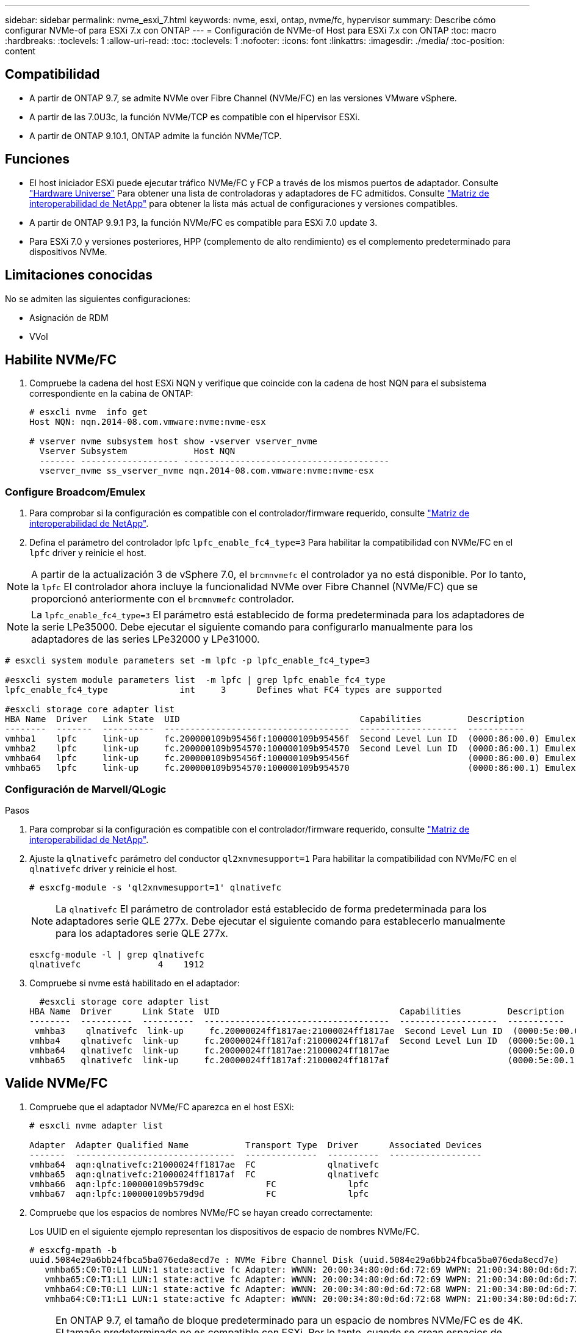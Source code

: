 ---
sidebar: sidebar 
permalink: nvme_esxi_7.html 
keywords: nvme, esxi, ontap, nvme/fc, hypervisor 
summary: Describe cómo configurar NVMe-of para ESXi 7.x con ONTAP 
---
= Configuración de NVMe-of Host para ESXi 7.x con ONTAP
:toc: macro
:hardbreaks:
:toclevels: 1
:allow-uri-read: 
:toc: 
:toclevels: 1
:nofooter: 
:icons: font
:linkattrs: 
:imagesdir: ./media/
:toc-position: content




== Compatibilidad

* A partir de ONTAP 9.7, se admite NVMe over Fibre Channel (NVMe/FC) en las versiones VMware vSphere.
* A partir de las 7.0U3c, la función NVMe/TCP es compatible con el hipervisor ESXi.
* A partir de ONTAP 9.10.1, ONTAP admite la función NVMe/TCP.




== Funciones

* El host iniciador ESXi puede ejecutar tráfico NVMe/FC y FCP a través de los mismos puertos de adaptador. Consulte link:https://hwu.netapp.com/Home/Index["Hardware Universe"^] Para obtener una lista de controladoras y adaptadores de FC admitidos. Consulte link:https://mysupport.netapp.com/matrix/["Matriz de interoperabilidad de NetApp"^] para obtener la lista más actual de configuraciones y versiones compatibles.
* A partir de ONTAP 9.9.1 P3, la función NVMe/FC es compatible para ESXi 7.0 update 3.
* Para ESXi 7.0 y versiones posteriores, HPP (complemento de alto rendimiento) es el complemento predeterminado para dispositivos NVMe.




== Limitaciones conocidas

No se admiten las siguientes configuraciones:

* Asignación de RDM
* VVol




== Habilite NVMe/FC

. Compruebe la cadena del host ESXi NQN y verifique que coincide con la cadena de host NQN para el subsistema correspondiente en la cabina de ONTAP:
+
[listing]
----
# esxcli nvme  info get
Host NQN: nqn.2014-08.com.vmware:nvme:nvme-esx

# vserver nvme subsystem host show -vserver vserver_nvme
  Vserver Subsystem             Host NQN
  ------- ------------------- ----------------------------------------
  vserver_nvme ss_vserver_nvme nqn.2014-08.com.vmware:nvme:nvme-esx
----




=== Configure Broadcom/Emulex

. Para comprobar si la configuración es compatible con el controlador/firmware requerido, consulte link:https://mysupport.netapp.com/matrix/["Matriz de interoperabilidad de NetApp"^].
. Defina el parámetro del controlador lpfc `lpfc_enable_fc4_type=3` Para habilitar la compatibilidad con NVMe/FC en el `lpfc` driver y reinicie el host.



NOTE: A partir de la actualización 3 de vSphere 7.0, el `brcmnvmefc` el controlador ya no está disponible. Por lo tanto, la `lpfc` El controlador ahora incluye la funcionalidad NVMe over Fibre Channel (NVMe/FC) que se proporcionó anteriormente con el `brcmnvmefc` controlador.


NOTE: La `lpfc_enable_fc4_type=3` El parámetro está establecido de forma predeterminada para los adaptadores de la serie LPe35000. Debe ejecutar el siguiente comando para configurarlo manualmente para los adaptadores de las series LPe32000 y LPe31000.

[listing]
----
# esxcli system module parameters set -m lpfc -p lpfc_enable_fc4_type=3

#esxcli system module parameters list  -m lpfc | grep lpfc_enable_fc4_type
lpfc_enable_fc4_type              int     3      Defines what FC4 types are supported

#esxcli storage core adapter list
HBA Name  Driver   Link State  UID                                   Capabilities         Description
--------  -------  ----------  ------------------------------------  -------------------  -----------
vmhba1    lpfc     link-up     fc.200000109b95456f:100000109b95456f  Second Level Lun ID  (0000:86:00.0) Emulex Corporation Emulex LPe36000 Fibre Channel Adapter    FC HBA
vmhba2    lpfc     link-up     fc.200000109b954570:100000109b954570  Second Level Lun ID  (0000:86:00.1) Emulex Corporation Emulex LPe36000 Fibre Channel Adapter    FC HBA
vmhba64   lpfc     link-up     fc.200000109b95456f:100000109b95456f                       (0000:86:00.0) Emulex Corporation Emulex LPe36000 Fibre Channel Adapter   NVMe HBA
vmhba65   lpfc     link-up     fc.200000109b954570:100000109b954570                       (0000:86:00.1) Emulex Corporation Emulex LPe36000 Fibre Channel Adapter   NVMe HBA
----


=== Configuración de Marvell/QLogic

.Pasos
. Para comprobar si la configuración es compatible con el controlador/firmware requerido, consulte link:https://mysupport.netapp.com/matrix/["Matriz de interoperabilidad de NetApp"^].
. Ajuste la `qlnativefc` parámetro del conductor `ql2xnvmesupport=1` Para habilitar la compatibilidad con NVMe/FC en el `qlnativefc` driver y reinicie el host.
+
`# esxcfg-module -s 'ql2xnvmesupport=1' qlnativefc`

+

NOTE: La `qlnativefc` El parámetro de controlador está establecido de forma predeterminada para los adaptadores serie QLE 277x. Debe ejecutar el siguiente comando para establecerlo manualmente para los adaptadores serie QLE 277x.

+
[listing]
----
esxcfg-module -l | grep qlnativefc
qlnativefc               4    1912
----
. Compruebe si nvme está habilitado en el adaptador:
+
[listing]
----
  #esxcli storage core adapter list
HBA Name  Driver      Link State  UID                                   Capabilities         Description
--------  ----------  ----------  ------------------------------------  -------------------  -----------
 vmhba3    qlnativefc  link-up     fc.20000024ff1817ae:21000024ff1817ae  Second Level Lun ID  (0000:5e:00.0) QLogic Corp QLE2742 Dual Port 32Gb Fibre Channel to PCIe Adapter    FC Adapter
vmhba4    qlnativefc  link-up     fc.20000024ff1817af:21000024ff1817af  Second Level Lun ID  (0000:5e:00.1) QLogic Corp QLE2742 Dual Port 32Gb Fibre Channel to PCIe Adapter FC Adapter
vmhba64   qlnativefc  link-up     fc.20000024ff1817ae:21000024ff1817ae                       (0000:5e:00.0) QLogic Corp QLE2742 Dual Port 32Gb Fibre Channel to PCIe Adapter  NVMe FC Adapter
vmhba65   qlnativefc  link-up     fc.20000024ff1817af:21000024ff1817af                       (0000:5e:00.1) QLogic Corp QLE2742 Dual Port 32Gb Fibre Channel to PCIe Adapter  NVMe FC Adapter
----




== Valide NVMe/FC

. Compruebe que el adaptador NVMe/FC aparezca en el host ESXi:
+
[listing]
----
# esxcli nvme adapter list

Adapter  Adapter Qualified Name           Transport Type  Driver      Associated Devices
-------  -------------------------------  --------------  ----------  ------------------
vmhba64  aqn:qlnativefc:21000024ff1817ae  FC              qlnativefc
vmhba65  aqn:qlnativefc:21000024ff1817af  FC              qlnativefc
vmhba66  aqn:lpfc:100000109b579d9c 	      FC              lpfc
vmhba67  aqn:lpfc:100000109b579d9d 	      FC              lpfc

----
. Compruebe que los espacios de nombres NVMe/FC se hayan creado correctamente:
+
Los UUID en el siguiente ejemplo representan los dispositivos de espacio de nombres NVMe/FC.

+
[listing]
----
# esxcfg-mpath -b
uuid.5084e29a6bb24fbca5ba076eda8ecd7e : NVMe Fibre Channel Disk (uuid.5084e29a6bb24fbca5ba076eda8ecd7e)
   vmhba65:C0:T0:L1 LUN:1 state:active fc Adapter: WWNN: 20:00:34:80:0d:6d:72:69 WWPN: 21:00:34:80:0d:6d:72:69  Target: WWNN: 20:17:00:a0:98:df:e3:d1 WWPN: 20:2f:00:a0:98:df:e3:d1
   vmhba65:C0:T1:L1 LUN:1 state:active fc Adapter: WWNN: 20:00:34:80:0d:6d:72:69 WWPN: 21:00:34:80:0d:6d:72:69  Target: WWNN: 20:17:00:a0:98:df:e3:d1 WWPN: 20:1a:00:a0:98:df:e3:d1
   vmhba64:C0:T0:L1 LUN:1 state:active fc Adapter: WWNN: 20:00:34:80:0d:6d:72:68 WWPN: 21:00:34:80:0d:6d:72:68  Target: WWNN: 20:17:00:a0:98:df:e3:d1 WWPN: 20:18:00:a0:98:df:e3:d1
   vmhba64:C0:T1:L1 LUN:1 state:active fc Adapter: WWNN: 20:00:34:80:0d:6d:72:68 WWPN: 21:00:34:80:0d:6d:72:68  Target: WWNN: 20:17:00:a0:98:df:e3:d1 WWPN: 20:19:00:a0:98:df:e3:d1
----
+

NOTE: En ONTAP 9.7, el tamaño de bloque predeterminado para un espacio de nombres NVMe/FC es de 4K. El tamaño predeterminado no es compatible con ESXi. Por lo tanto, cuando se crean espacios de nombres para ESXi, debe configurar el tamaño de bloque de espacio de nombres como 512b. Puede hacer esto mediante el `vserver nvme namespace create` comando.

+
.Ejemplo
`vserver nvme namespace create -vserver vs_1 -path /vol/nsvol/namespace1 -size 100g -ostype vmware -block-size 512B`

+
Consulte la link:https://docs.netapp.com/ontap-9/index.jsp?topic=%2Fcom.netapp.doc.dot-cm-cmpr%2FGUID-5CB10C70-AC11-41C0-8C16-B4D0DF916E9B.html["Páginas manuales de comandos de ONTAP 9"^] para obtener más detalles.

. Compruebe el estado de las rutas ANA individuales de los dispositivos de espacio de nombres NVMe/FC respectivos:
+
[listing]
----
esxcli storage hpp path list -d uuid.5084e29a6bb24fbca5ba076eda8ecd7e
fc.200034800d6d7268:210034800d6d7268-fc.201700a098dfe3d1:201800a098dfe3d1-uuid.5084e29a6bb24fbca5ba076eda8ecd7e
   Runtime Name: vmhba64:C0:T0:L1
   Device: uuid.5084e29a6bb24fbca5ba076eda8ecd7e
   Device Display Name: NVMe Fibre Channel Disk (uuid.5084e29a6bb24fbca5ba076eda8ecd7e)
   Path State: active
   Path Config: {TPG_id=0,TPG_state=AO,RTP_id=0,health=UP}

fc.200034800d6d7269:210034800d6d7269-fc.201700a098dfe3d1:201a00a098dfe3d1-uuid.5084e29a6bb24fbca5ba076eda8ecd7e
   Runtime Name: vmhba65:C0:T1:L1
   Device: uuid.5084e29a6bb24fbca5ba076eda8ecd7e
   Device Display Name: NVMe Fibre Channel Disk (uuid.5084e29a6bb24fbca5ba076eda8ecd7e)
   Path State: active
   Path Config: {TPG_id=0,TPG_state=AO,RTP_id=0,health=UP}

fc.200034800d6d7269:210034800d6d7269-fc.201700a098dfe3d1:202f00a098dfe3d1-uuid.5084e29a6bb24fbca5ba076eda8ecd7e
   Runtime Name: vmhba65:C0:T0:L1
   Device: uuid.5084e29a6bb24fbca5ba076eda8ecd7e
   Device Display Name: NVMe Fibre Channel Disk (uuid.5084e29a6bb24fbca5ba076eda8ecd7e)
   Path State: active unoptimized
   Path Config: {TPG_id=0,TPG_state=ANO,RTP_id=0,health=UP}

fc.200034800d6d7268:210034800d6d7268-fc.201700a098dfe3d1:201900a098dfe3d1-uuid.5084e29a6bb24fbca5ba076eda8ecd7e
   Runtime Name: vmhba64:C0:T1:L1
   Device: uuid.5084e29a6bb24fbca5ba076eda8ecd7e
   Device Display Name: NVMe Fibre Channel Disk (uuid.5084e29a6bb24fbca5ba076eda8ecd7e)
   Path State: active unoptimized
   Path Config: {TPG_id=0,TPG_state=ANO,RTP_id=0,health=UP}
----




== Configure NVMe/TCP

A partir del 7.0U3c, se cargarán de forma predeterminada los módulos NVMe/TCP necesarios. Para configurar la red y el adaptador NVMe/TCP, consulte la documentación de VMware vSphere.



== Valide NVMe/TCP

.Pasos
. Compruebe el estado del adaptador NVMe/TCP.
+
[listing]
----
[root@R650-8-45:~] esxcli nvme adapter list
Adapter    Adapter Qualified Name
--------- -------------------------------
vmhba64    aqn:nvmetcp:34-80-0d-30-ca-e0-T
vmhba65    aqn:nvmetc:34-80-13d-30-ca-e1-T
list
Transport Type   Driver   Associated Devices
---------------  -------  ------------------
TCP              nvmetcp    vmnzc2
TCP              nvmetcp    vmnzc3
----
. Para enumerar las conexiones NVMe/TCP, utilice el siguiente comando:
+
[listing]
----
[root@R650-8-45:~] esxcli nvme controller list
Name
-----------
nqn.1992-08.com.netapp:sn.5e347cf68e0511ec9ec2d039ea13e6ed:subsystem.vs_name_tcp_ss#vmhba64#192.168.100.11:4420
nqn.1992-08.com.netapp:sn.5e347cf68e0511ec9ec2d039ea13e6ed:subsystem.vs_name_tcp_ss#vmhba64#192.168.101.11:4420
Controller Number  Adapter   Transport Type   IS Online
----------------- ---------  ---------------  ---------
1580              vmhba64    TCP              true
1588              vmhba65    TCP              true

----
. Para enumerar el número de rutas a un espacio de nombres NVMe, utilice el siguiente comando:
+
[listing]
----
[root@R650-8-45:~] esxcli storage hpp path list -d uuid.400bf333abf74ab8b96dc18ffadc3f99
tcp.vmnic2:34:80:Od:30:ca:eo-tcp.unknown-uuid.400bf333abf74ab8b96dc18ffadc3f99
   Runtime Name: vmhba64:C0:T0:L3
   Device: uuid.400bf333abf74ab8b96dc18ffadc3f99
   Device Display Name: NVMe TCP Disk (uuid.400bf333abf74ab8b96dc18ffadc3f99)
   Path State: active unoptimized
   Path config: {TPG_id=0,TPG_state=ANO,RTP_id=0,health=UP}

tcp.vmnic3:34:80:Od:30:ca:el-tcp.unknown-uuid.400bf333abf74ab8b96dc18ffadc3f99
   Runtime Name: vmhba65:C0:T1:L3
   Device: uuid.400bf333abf74ab8b96dc18ffadc3f99
   Device Display Name: NVMe TCP Disk (uuid.400bf333abf74ab8b96dc18ffadc3f99)
   Path State: active
   Path config: {TPG_id=0,TPG_state=AO,RTP_id=0,health=UP}
----




== Problemas conocidos

La configuración de host de NVMe-oF para ESXi 7.x con la versión ONTAP tiene los siguientes problemas conocidos:

[cols="10,30,30"]
|===
| ID de error de NetApp | Título | Solución alternativa 


| link:https://mysupport.netapp.com/site/bugs-online/product/ONTAP/BURT/1420654["1420654"^] | Nodo de ONTAP no operativo cuando se utiliza el protocolo NVMe/FC con la versión 9.9.1 de ONTAP | Compruebe y rectifique los problemas de red en la estructura de host. Si esto no sirve de ayuda, actualice a un parche que solucione este problema. 
|===
.Información relacionada
link:https://docs.netapp.com/us-en/netapp-solutions/virtualization/vsphere_ontap_ontap_for_vsphere.html["TR-4597-VMware vSphere con ONTAP"^]
link:https://kb.vmware.com/s/article/2031038["Compatibilidad de VMware vSphere 5.x, 6.x y 7.x con MetroCluster de NetApp (2031038)"^]
link:https://kb.vmware.com/s/article/83370["Compatibilidad de VMware vSphere 6.x y 7.x con NetApp® SnapMirror® Business Continuity (SM-BC)"^]
